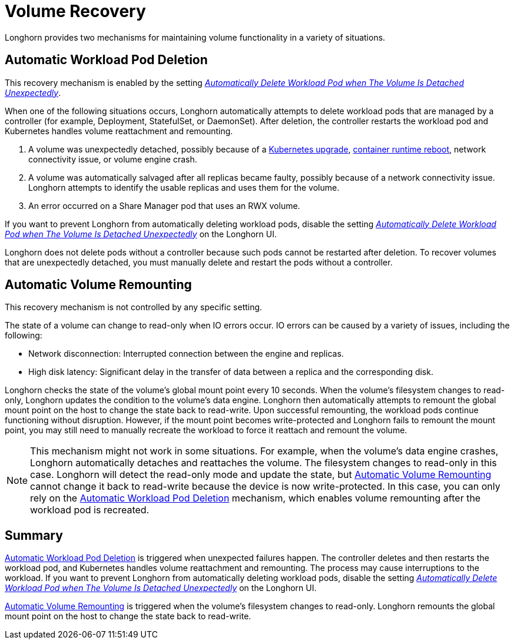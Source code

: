 = Volume Recovery
:weight: 1
:current-version: {page-origin-branch}

Longhorn provides two mechanisms for maintaining volume functionality in a variety of situations.

== Automatic Workload Pod Deletion

This recovery mechanism is enabled by the setting xref:references/settings.adoc#automatically-delete-workload-pod-when-the-volume-is-detached-unexpectedly[_Automatically Delete Workload Pod when The Volume Is Detached Unexpectedly_].

When one of the following situations occurs, Longhorn automatically attempts to delete workload pods that are managed by a controller (for example, Deployment, StatefulSet, or DaemonSet). After deletion, the controller restarts the workload pod and Kubernetes handles volume reattachment and remounting.

. A volume was unexpectedly detached, possibly because of a https://github.com/longhorn/longhorn/issues/703[Kubernetes upgrade], https://github.com/longhorn/longhorn/issues/686[container runtime reboot], network connectivity issue, or volume engine crash.
. A volume was automatically salvaged after all replicas became faulty, possibly because of a network connectivity issue. Longhorn attempts to identify the usable replicas and uses them for the volume.
. An error occurred on a Share Manager pod that uses an RWX volume.

If you want to prevent Longhorn from automatically deleting workload pods, disable the setting xref:references/settings.adoc#automatically-delete-workload-pod-when-the-volume-is-detached-unexpectedly[_Automatically Delete Workload Pod when The Volume Is Detached Unexpectedly_] on the Longhorn UI.

Longhorn does not delete pods without a controller because such pods cannot be restarted after deletion. To recover volumes that are unexpectedly detached, you must manually delete and restart the pods without a controller.

== Automatic Volume Remounting

This recovery mechanism is not controlled by any specific setting.

The state of a volume can change to read-only when IO errors occur. IO errors can be caused by a variety of issues, including the following:

* Network disconnection: Interrupted connection between the engine and replicas.
* High disk latency: Significant delay in the transfer of data between a replica and the corresponding disk.

Longhorn checks the state of the volume's global mount point every 10 seconds. When the volume's filesystem changes to read-only, Longhorn updates the condition to the volume's data engine. Longhorn then automatically attempts to remount the global mount point on the host to change the state back to read-write. Upon successful remounting, the workload pods continue functioning without disruption. However, if the mount point becomes write-protected and Longhorn fails to remount the mount point, you may still need to manually recreate the workload to force it reattach and remount the volume.

NOTE: This mechanism might not work in some situations. For example, when the volume's data engine crashes, Longhorn automatically detaches and reattaches the volume. The filesystem changes to read-only in this case. Longhorn will detect the read-only mode and update the state, but <<automatic-volume-remounting,Automatic Volume Remounting>> cannot change it back to read-write because the device is now write-protected. In this case, you can only rely on the <<automatic-workload-pod-deletion,Automatic Workload Pod Deletion>> mechanism, which enables volume remounting after the workload pod is recreated.

== Summary

<<automatic-workload-pod-deletion,Automatic Workload Pod Deletion>> is triggered when unexpected failures happen. The controller deletes and then restarts the workload pod, and Kubernetes handles volume reattachment and remounting. The process may cause interruptions to the workload. If you want to prevent Longhorn from automatically deleting workload pods, disable the setting xref:references/settings.adoc#automatically-delete-workload-pod-when-the-volume-is-detached-unexpectedly[_Automatically Delete Workload Pod when The Volume Is Detached Unexpectedly_] on the Longhorn UI.

<<automatic-volume-remounting,Automatic Volume Remounting>> is triggered when the volume's filesystem changes to read-only. Longhorn remounts the global mount point on the host to change the state back to read-write.
